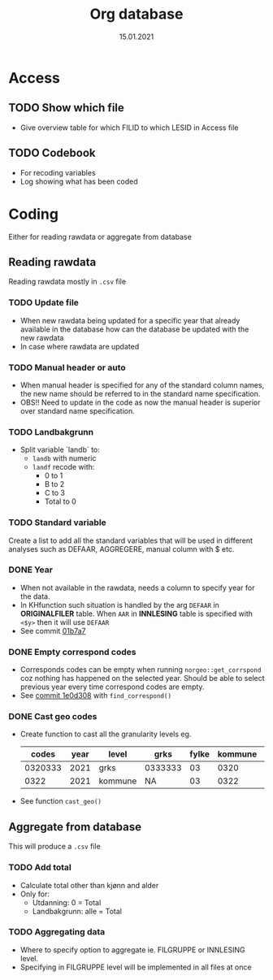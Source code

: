 #+TITLE: Org database
#+Date: 15.01.2021
* Access
** TODO Show which file
- Give overview table for which FILID to which LESID in Access file
** TODO Codebook
- For recoding variables
- Log showing what has been coded
* Coding
Either for reading rawdata or aggregate from database
** Reading rawdata
Reading rawdata mostly in =.csv= file
*** TODO Update file
- When new rawdata being updated for a specific year that already available in
  the database how can the database be updated with the new rawdata
- In case where rawdata are updated
*** TODO Manual header or auto
- When manual header is specified for any of the standard column names, the new
  name should be referred to in the standard name specification.
- OBS!! Need to update in the code as now the manual header is superior over
  standard name specification.
*** TODO Landbakgrunn
- Split variable `landb` to:
  + =landb= with numeric
  + =landf= recode with:
    - 0 to 1
    - B to 2
    - C to 3
    - Total to 0
*** TODO Standard variable
Create a list to add all the standard variables that will be used in different
analyses such as DEFAAR, AGGREGERE, manual column with $ etc.

*** DONE Year
- When not available in the rawdata, needs a column to specify year for the
  data.
- In KHfunction such situation is handled by the arg =DEFAAR= in *ORIGINALFILER*
  table. When =AAR= in  *INNLESING* table is specified with =<$y>= then it will use =DEFAAR=
- See commit [[https://github.com/helseprofil/database/commit/01b7a7aed2cf84690f17e76a12b9678e632a066d][01b7a7]]
*** DONE Empty correspond codes
- Corresponds codes can be empty when running =norgeo::get_corrspond= coz
  nothing has happened on the selected year. Should be able to select previous
  year every time correspond codes are empty.
- See [[https://github.com/helseprofil/database/commit/1e0d308fa9762b5d5384282ad9ce6d89c2f5e9f4][commit 1e0d308]] with =find_correspond()=

*** DONE Cast geo codes
- Create function to cast all the granularity levels eg.
  |   codes | year | level   | grks    | fylke | kommune | bydel  | etc |
  |---------+------+---------+---------+-------+---------+--------+-----|
  | 0320333 | 2021 | grks    | 0333333 |    03 |    0320 | 032141 | xx  |
  |    0322 | 2021 | kommune | NA      |    03 |    0322 | NA     | xx  |
- See function =cast_geo()=

** Aggregate from database
This will produce a =.csv= file
*** TODO Add total
- Calculate total other than kjønn and alder
- Only for:
  + Utdanning: 0 = Total
  + Landbakgrunn: alle = Total
*** TODO Aggregating data
- Where to specify option to aggregate ie. FILGRUPPE or INNLESING level.
- Specifying in FILGRUPPE level will be implemented in all files at once
